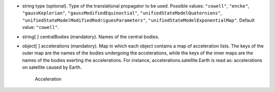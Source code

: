 
.. role:: jsontype
.. role:: jsonkey
.. role:: arrow

- :jsontype:`string` :jsonkey:`type` (optional). Type of the translational propagator to be used. Possible values: :literal:`"cowell"`, :literal:`"encke"`, :literal:`"gaussKeplerian"`, :literal:`"gaussModifiedEquinoctial"`, :literal:`"unifiedStateModelQuaternions"`, :literal:`"unifiedStateModelModifiedRodriguesParameters"`, :literal:`"unifiedStateModelExponentialMap"`. Default value: :literal:`"cowell"`.
- :jsontype:`string[ ]` :jsonkey:`centralBodies` (mandatory). Names of the central bodies.
- :jsontype:`object[ ]` :jsonkey:`accelerations` (mandatory). Map in which each object contains a map of acceleration lists. The keys of the outer map are the names of the bodies undergoing the accelerations, while the keys of the inner maps are the names of the bodies exerting the accelerations. For instance, :jsonkey:`accelerations.satellite.Earth` is read as: accelerations on satellite caused by Earth.

	.. container:: toggle

		.. container:: header

			:arrow:`Acceleration`

		.. include:: Acceleration.rst
